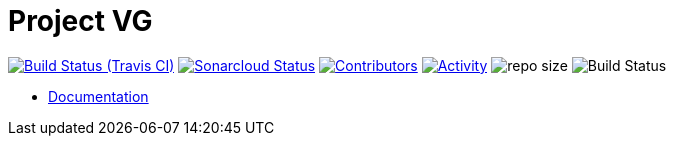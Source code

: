 = Project VG

image:https://img.shields.io/travis/gurv/vg-project/master.svg[Build Status (Travis CI),link=https://travis-ci.org/gurv/vg-project]
image:https://sonarcloud.io/api/project_badges/measure?project=io.github.gurv:vg-project&metric=alert_status[Sonarcloud Status,link=https://sonarcloud.io/dashboard?id=io.github.gurv%3Avg-project]
image:https://img.shields.io/github/contributors/gurv/vg-project.svg[Contributors,link=https://github.com/gurv/vg-project/graphs/contributors]
image:https://img.shields.io/github/commit-activity/m/gurv/vg-project.svg[Activity,link=https://github.com/gurv/vg-project/pulse]
image:https://img.shields.io/github/repo-size/gurv/vg-project.svg[repo size]
image:https://dev.azure.com/gurv/vg/_apis/build/status/notebook?branchName=master[Build Status]

* https://gurv.github.io/vg-doc/index.html[Documentation]
